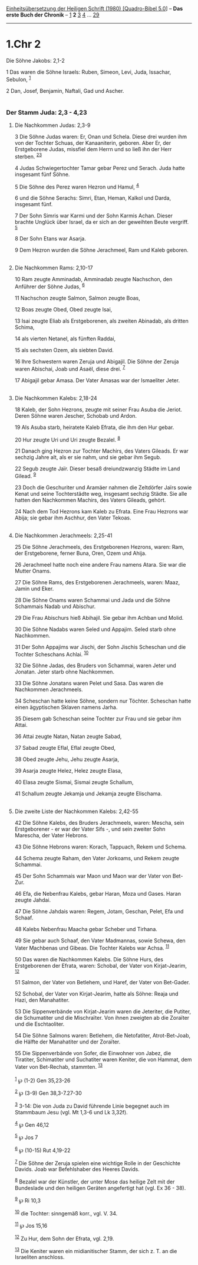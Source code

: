 :PROPERTIES:
:ID:       6660712d-5f81-4233-8516-d047b6a2862f
:END:
<<navbar>>
[[../index.html][Einheitsübersetzung der Heiligen Schrift (1980)
[Quadro-Bibel 5.0]]] -- *Das erste Buch der Chronik* --
[[file:1.Chr_1.html][1]] *2* [[file:1.Chr_3.html][3]]
[[file:1.Chr_4.html][4]] ... [[file:1.Chr_29.html][29]]

--------------

* 1.Chr 2
  :PROPERTIES:
  :CUSTOM_ID: chr-2
  :END:

<<verses>>

<<v1>>
**** Die Söhne Jakobs: 2,1-2
     :PROPERTIES:
     :CUSTOM_ID: die-söhne-jakobs-21-2
     :END:
1 Das waren die Söhne Israels: Ruben, Simeon, Levi, Juda, Issachar,
Sebulon, ^{[[#fn1][1]]}

<<v2>>
2 Dan, Josef, Benjamin, Naftali, Gad und Ascher.\\
\\

<<v3>>
*** Der Stamm Juda: 2,3 - 4,23
    :PROPERTIES:
    :CUSTOM_ID: der-stamm-juda-23---423
    :END:
**** Die Nachkommen Judas: 2,3-9
     :PROPERTIES:
     :CUSTOM_ID: die-nachkommen-judas-23-9
     :END:
3 Die Söhne Judas waren: Er, Onan und Schela. Diese drei wurden ihm von
der Tochter Schuas, der Kanaaniterin, geboren. Aber Er, der Erstgeborene
Judas, missfiel dem Herrn und so ließ ihn der Herr sterben.
^{[[#fn2][2]][[#fn3][3]]}

<<v4>>
4 Judas Schwiegertochter Tamar gebar Perez und Serach. Juda hatte
insgesamt fünf Söhne.

<<v5>>
5 Die Söhne des Perez waren Hezron und Hamul, ^{[[#fn4][4]]}

<<v6>>
6 und die Söhne Serachs: Simri, Etan, Heman, Kalkol und Darda, insgesamt
fünf.

<<v7>>
7 Der Sohn Simris war Karmi und der Sohn Karmis Achan. Dieser brachte
Unglück über Israel, da er sich an der geweihten Beute vergriff.
^{[[#fn5][5]]}

<<v8>>
8 Der Sohn Etans war Asarja.

<<v9>>
9 Dem Hezron wurden die Söhne Jerachmeel, Ram und Kaleb geboren.\\
\\

<<v10>>
**** Die Nachkommen Rams: 2,10-17
     :PROPERTIES:
     :CUSTOM_ID: die-nachkommen-rams-210-17
     :END:
10 Ram zeugte Amminadab, Amminadab zeugte Nachschon, den Anführer der
Söhne Judas, ^{[[#fn6][6]]}

<<v11>>
11 Nachschon zeugte Salmon, Salmon zeugte Boas,

<<v12>>
12 Boas zeugte Obed, Obed zeugte Isai,

<<v13>>
13 Isai zeugte Eliab als Erstgeborenen, als zweiten Abinadab, als
dritten Schima,

<<v14>>
14 als vierten Netanel, als fünften Raddai,

<<v15>>
15 als sechsten Ozem, als siebten David.

<<v16>>
16 Ihre Schwestern waren Zeruja und Abigajil. Die Söhne der Zeruja waren
Abischai, Joab und Asaël, diese drei. ^{[[#fn7][7]]}

<<v17>>
17 Abigajil gebar Amasa. Der Vater Amasas war der Ismaeliter Jeter.\\
\\

<<v18>>
**** Die Nachkommen Kalebs: 2,18-24
     :PROPERTIES:
     :CUSTOM_ID: die-nachkommen-kalebs-218-24
     :END:
18 Kaleb, der Sohn Hezrons, zeugte mit seiner Frau Asuba die Jeriot.
Deren Söhne waren Jescher, Schobab und Ardon.

<<v19>>
19 Als Asuba starb, heiratete Kaleb Efrata, die ihm den Hur gebar.

<<v20>>
20 Hur zeugte Uri und Uri zeugte Bezalel. ^{[[#fn8][8]]}

<<v21>>
21 Danach ging Hezron zur Tochter Machirs, des Vaters Gileads. Er war
sechzig Jahre alt, als er sie nahm, und sie gebar ihm Segub.

<<v22>>
22 Segub zeugte Jaïr. Dieser besaß dreiundzwanzig Städte im Land Gilead.
^{[[#fn9][9]]}

<<v23>>
23 Doch die Geschuriter und Aramäer nahmen die Zeltdörfer Jaïrs sowie
Kenat und seine Tochterstädte weg, insgesamt sechzig Städte. Sie alle
hatten den Nachkommen Machirs, des Vaters Gileads, gehört.

<<v24>>
24 Nach dem Tod Hezrons kam Kaleb zu Efrata. Eine Frau Hezrons war
Abija; sie gebar ihm Aschhur, den Vater Tekoas.\\
\\

<<v25>>
**** Die Nachkommen Jerachmeels: 2,25-41
     :PROPERTIES:
     :CUSTOM_ID: die-nachkommen-jerachmeels-225-41
     :END:
25 Die Söhne Jerachmeels, des Erstgeborenen Hezrons, waren: Ram, der
Erstgeborene, ferner Buna, Oren, Ozem und Ahija.

<<v26>>
26 Jerachmeel hatte noch eine andere Frau namens Atara. Sie war die
Mutter Onams.

<<v27>>
27 Die Söhne Rams, des Erstgeborenen Jerachmeels, waren: Maaz, Jamin und
Eker.

<<v28>>
28 Die Söhne Onams waren Schammai und Jada und die Söhne Schammais Nadab
und Abischur.

<<v29>>
29 Die Frau Abischurs hieß Abihajil. Sie gebar ihm Achban und Molid.

<<v30>>
30 Die Söhne Nadabs waren Seled und Appajim. Seled starb ohne
Nachkommen.

<<v31>>
31 Der Sohn Appajims war Jischi, der Sohn Jischis Scheschan und die
Tochter Scheschans Achlai. ^{[[#fn10][10]]}

<<v32>>
32 Die Söhne Jadas, des Bruders von Schammai, waren Jeter und Jonatan.
Jeter starb ohne Nachkommen.

<<v33>>
33 Die Söhne Jonatans waren Pelet und Sasa. Das waren die Nachkommen
Jerachmeels.

<<v34>>
34 Scheschan hatte keine Söhne, sondern nur Töchter. Scheschan hatte
einen ägyptischen Sklaven namens Jarha.

<<v35>>
35 Diesem gab Scheschan seine Tochter zur Frau und sie gebar ihm Attai.

<<v36>>
36 Attai zeugte Natan, Natan zeugte Sabad,

<<v37>>
37 Sabad zeugte Eflal, Eflal zeugte Obed,

<<v38>>
38 Obed zeugte Jehu, Jehu zeugte Asarja,

<<v39>>
39 Asarja zeugte Helez, Helez zeugte Elasa,

<<v40>>
40 Elasa zeugte Sismai, Sismai zeugte Schallum,

<<v41>>
41 Schallum zeugte Jekamja und Jekamja zeugte Elischama.\\
\\

<<v42>>
**** Die zweite Liste der Nachkommen Kalebs: 2,42-55
     :PROPERTIES:
     :CUSTOM_ID: die-zweite-liste-der-nachkommen-kalebs-242-55
     :END:
42 Die Söhne Kalebs, des Bruders Jerachmeels, waren: Mescha, sein
Erstgeborener - er war der Vater Sifs -, und sein zweiter Sohn Marescha,
der Vater Hebrons.

<<v43>>
43 Die Söhne Hebrons waren: Korach, Tappuach, Rekem und Schema.

<<v44>>
44 Schema zeugte Raham, den Vater Jorkoams, und Rekem zeugte Schammai.

<<v45>>
45 Der Sohn Schammais war Maon und Maon war der Vater von Bet-Zur.

<<v46>>
46 Efa, die Nebenfrau Kalebs, gebar Haran, Moza und Gases. Haran zeugte
Jahdai.

<<v47>>
47 Die Söhne Jahdais waren: Regem, Jotam, Geschan, Pelet, Efa und
Schaaf.

<<v48>>
48 Kalebs Nebenfrau Maacha gebar Scheber und Tirhana.

<<v49>>
49 Sie gebar auch Schaaf, den Vater Madmannas, sowie Schewa, den Vater
Machbenas und Gibeas. Die Tochter Kalebs war Achsa. ^{[[#fn11][11]]}

<<v50>>
50 Das waren die Nachkommen Kalebs. Die Söhne Hurs, des Erstgeborenen
der Efrata, waren: Schobal, der Vater von Kirjat-Jearim,
^{[[#fn12][12]]}

<<v51>>
51 Salmon, der Vater von Betlehem, und Haref, der Vater von Bet-Gader.

<<v52>>
52 Schobal, der Vater von Kirjat-Jearim, hatte als Söhne: Reaja und
Hazi, den Manahatiter.

<<v53>>
53 Die Sippenverbände von Kirjat-Jearim waren die Jeteriter, die
Putiter, die Schumatiter und die Mischraïter. Von ihnen zweigten ab die
Zoraïter und die Eschtaoliter.

<<v54>>
54 Die Söhne Salmons waren: Betlehem, die Netofatiter, Atrot-Bet-Joab,
die Hälfte der Manahatiter und der Zoraïter.

<<v55>>
55 Die Sippenverbände von Sofer, die Einwohner von Jabez, die Tiratiter,
Schimatiter und Suchatiter waren Keniter, die von Hammat, dem Vater von
Bet-Rechab, stammten. ^{[[#fn13][13]]}\\
\\

^{[[#fnm1][1]]} ℘ (1-2) Gen 35,23-26

^{[[#fnm2][2]]} ℘ (3-9) Gen 38,3-7.27-30

^{[[#fnm3][3]]} 3-14: Die von Juda zu David führende Linie begegnet auch
im Stammbaum Jesu (vgl. Mt 1,3-6 und Lk 3,32f).

^{[[#fnm4][4]]} ℘ Gen 46,12

^{[[#fnm5][5]]} ℘ Jos 7

^{[[#fnm6][6]]} ℘ (10-15) Rut 4,19-22

^{[[#fnm7][7]]} Die Söhne der Zeruja spielen eine wichtige Rolle in der
Geschichte Davids. Joab war Befehlshaber des Heeres Davids.

^{[[#fnm8][8]]} Bezalel war der Künstler, der unter Mose das heilige
Zelt mit der Bundeslade und den heiligen Geräten angefertigt hat (vgl.
Ex 36 - 38).

^{[[#fnm9][9]]} ℘ Ri 10,3

^{[[#fnm10][10]]} die Tochter: sinngemäß korr., vgl. V. 34.

^{[[#fnm11][11]]} ℘ Jos 15,16

^{[[#fnm12][12]]} Zu Hur, dem Sohn der Efrata, vgl. 2,19.

^{[[#fnm13][13]]} Die Keniter waren ein midianitischer Stamm, der sich
z. T. an die Israeliten anschloss.
